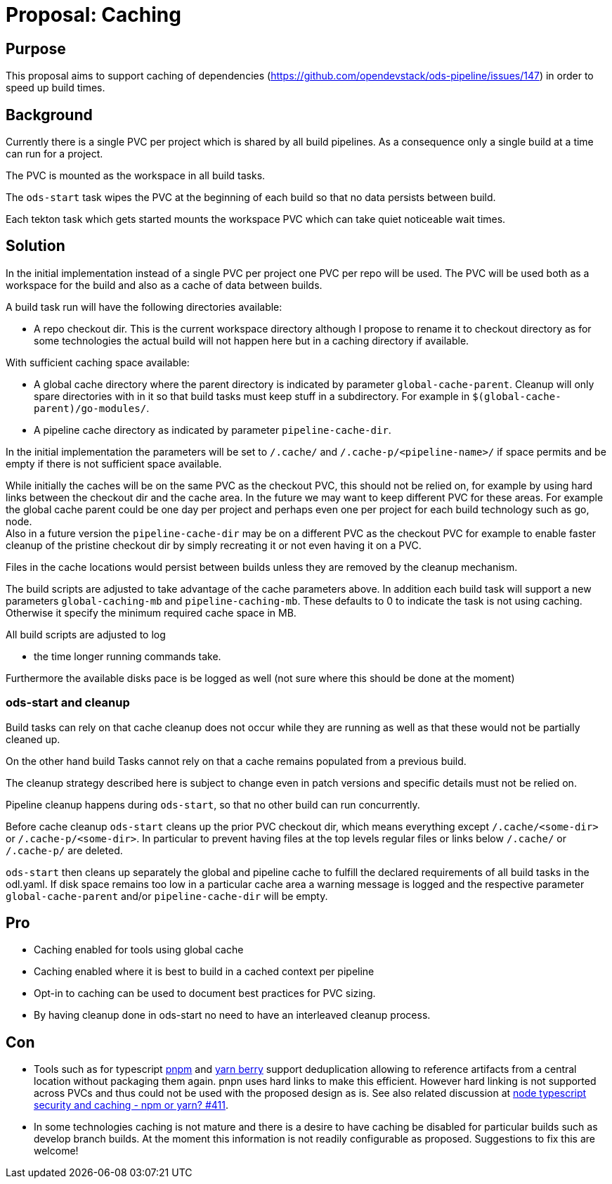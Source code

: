 = Proposal: Caching

== Purpose

This proposal aims to support caching of dependencies
(https://github.com/opendevstack/ods-pipeline/issues/147) in order to speed up build times. 

== Background

Currently there is a single PVC per project which is shared by all build pipelines. 
As a consequence only a single build at a time can run for a project.

The PVC is mounted as the workspace in all build tasks. 

The `ods-start` task wipes the PVC at the beginning of each build so that no data persists between build.

Each tekton task which gets started mounts the workspace PVC which can take quiet noticeable wait times.   

== Solution

In the initial implementation instead of a single PVC per project one PVC per repo will be used. The PVC will be used both as a workspace for the build and also as a cache of data between builds.

A build task run will have the following directories available:

* A repo checkout dir. This is the current workspace directory although I propose to rename it to checkout directory as for some technologies the actual build will not happen here but in a caching directory if available.

With sufficient caching space available: 

* A global cache directory where the parent directory is indicated by parameter `global-cache-parent`. Cleanup will only spare directories with in it so that build tasks must keep stuff in a subdirectory. For example in `$(global-cache-parent)/go-modules/`. 

* A pipeline cache directory as indicated by parameter `pipeline-cache-dir`.

In the initial implementation the parameters will be set to `/.cache/` and `/.cache-p/<pipeline-name>/` if space permits and be empty if there is not sufficient space available.

While initially the caches will be on the same PVC as the checkout PVC, this should not be relied on, for example by using hard links between the checkout dir and the cache area. In the future we may want to keep different PVC for these areas. For example the global cache parent could be one day per project and perhaps even one per project for each build technology such as go, node. +
Also in a future version the `pipeline-cache-dir` may be on a different PVC as the checkout PVC for example to enable faster cleanup of the pristine checkout dir by simply recreating it or not even having it on a PVC. 

Files in the cache locations would persist between builds unless they are removed by the cleanup mechanism. 

The build scripts are adjusted to take advantage of the cache parameters above. In addition each build task will support a new parameters `global-caching-mb` and `pipeline-caching-mb`. These defaults to 0 to indicate the task is not using caching. Otherwise it specify the minimum required cache space in MB.    

All build scripts are adjusted to log

- the time longer running commands take. 

Furthermore the available disks pace is be logged as well (not sure where this should be done at the moment)

=== ods-start and cleanup

Build tasks can rely on that cache cleanup does not occur while they are running as well as that these would not be partially cleaned up. 

On the other hand build Tasks cannot rely on that a cache remains populated from a previous build.

The cleanup strategy described here is subject to change even in patch versions and specific details must not be relied on.

Pipeline cleanup happens during `ods-start`, so that no other build can run concurrently.

Before cache cleanup `ods-start` cleans up the prior PVC checkout dir, which means everything except `/.cache/<some-dir>` or `/.cache-p/<some-dir>`. In particular to prevent having files at the top levels regular files or links below `/.cache/` or `/.cache-p/` are deleted.  

`ods-start` then cleans up separately the global and pipeline cache to fulfill the declared requirements of all build tasks in the odl.yaml. If disk space remains too low in a particular cache area a warning message is logged and the respective parameter `global-cache-parent` and/or `pipeline-cache-dir` will be empty. 


== Pro

* Caching enabled for tools using global cache

* Caching enabled where it is best to build in a cached context per pipeline

* Opt-in to caching can be used to document best practices for PVC sizing.

* By having cleanup done in ods-start no need to have an interleaved cleanup process.

== Con

* Tools such as for typescript https://github.com/pnpm/pnpm[pnpm] and https://github.com/yarnpkg/berry[yarn berry] support deduplication allowing to reference artifacts from a central location without packaging them again. pnpn uses hard links to make this efficient. However hard linking is not supported across PVCs and thus could not be used with the proposed design as is. See also related discussion at https://github.com/opendevstack/ods-pipeline/discussions/411[node typescript security and caching - npm or yarn? #411].

* In some technologies caching is not mature and there is a desire to have caching be disabled for particular builds such as develop branch builds. At the moment this information is not readily configurable as proposed. Suggestions to fix this are welcome! 